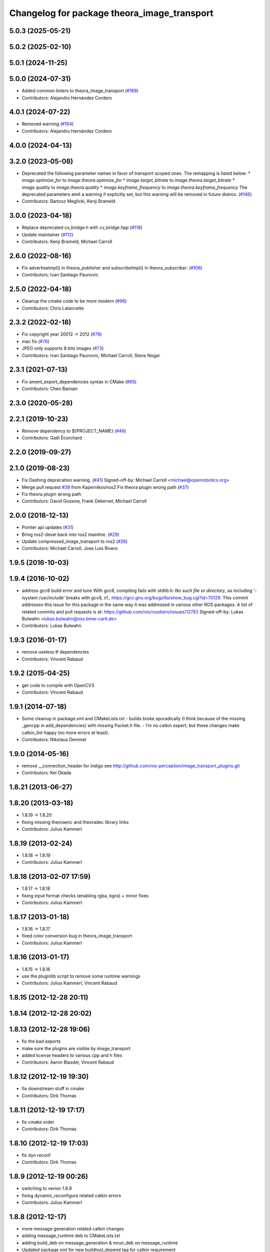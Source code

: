 ^^^^^^^^^^^^^^^^^^^^^^^^^^^^^^^^^^^^^^^^^^^^
Changelog for package theora_image_transport
^^^^^^^^^^^^^^^^^^^^^^^^^^^^^^^^^^^^^^^^^^^^

5.0.3 (2025-05-21)
------------------

5.0.2 (2025-02-10)
------------------

5.0.1 (2024-11-25)
------------------

5.0.0 (2024-07-31)
------------------
* Added common linters to theora_image_transport (`#169 <https://github.com/ros-perception/image_transport_plugins/issues/169>`_)
* Contributors: Alejandro Hernández Cordero

4.0.1 (2024-07-22)
------------------
* Removed warning (`#164 <https://github.com/ros-perception/image_transport_plugins/issues/164>`_)
* Contributors: Alejandro Hernández Cordero

4.0.0 (2024-04-13)
------------------

3.2.0 (2023-05-08)
------------------
* Deprecated the following parameter names in favor of transport scoped ones. The remapping is listed below:
  * `image.optimize_for` to `image.theora.optimize_for`
  * `image.target_bitrate` to `image.theora.target_bitrate`
  * `image.quality` to `image.theora.quality`
  * `image.keyframe_frequency` to `image.theora.keyframe_frequency`
  The deprecated parameters emit a warning if explicitly set, but this warning will be removed in future distros.
  (`#146 <https://github.com/ros-perception/image_transport_plugins/issues/146>`_)
* Contributors: Bartosz Meglicki, Kenji Brameld

3.0.0 (2023-04-18)
------------------
* Replace deprecated cv_bridge.h with cv_bridge.hpp (`#118 <https://github.com/ros-perception/image_transport_plugins/issues/118>`_)
* Update maintainer (`#112 <https://github.com/ros-perception/image_transport_plugins/issues/112>`_)
* Contributors: Kenji Brameld, Michael Carroll

2.6.0 (2022-08-16)
------------------
* Fix advertiseImpl() in theora_publisher and subscribeImpl() in theora_subscriber. (`#106 <https://github.com/ros-perception/image_transport_plugins/issues/106>`_)
* Contributors: Ivan Santiago Paunovic

2.5.0 (2022-04-18)
------------------
* Cleanup the cmake code to be more modern (`#96 <https://github.com/ros-perception/image_transport_plugins/issues/96>`_)
* Contributors: Chris Lalancette

2.3.2 (2022-02-18)
------------------
* Fix copyright year 20012 -> 2012 (`#79 <https://github.com/ros-perception/image_transport_plugins/issues/79>`_)
* mac fix (`#76 <https://github.com/ros-perception/image_transport_plugins/issues/76>`_)
* JPEG only supports 8 bits images (`#73 <https://github.com/ros-perception/image_transport_plugins/issues/73>`_)
* Contributors: Ivan Santiago Paunovic, Michael Carroll, Steve Nogar

2.3.1 (2021-07-13)
------------------
* Fix ament_export_dependencies syntax in CMake (`#65 <https://github.com/ros-perception/image_transport_plugins/issues/65>`_)
* Contributors: Chen Bainian

2.3.0 (2020-05-28)
------------------

2.2.1 (2019-10-23)
------------------
* Remove dependency to ${PROJECT_NAME} (`#46 <https://github.com/ros-perception/image_transport_plugins/issues/46>`_)
* Contributors: Gaël Écorchard

2.2.0 (2019-09-27)
------------------

2.1.0 (2019-08-23)
------------------
* Fix Dashing deprecation warning. (`#41 <https://github.com/ros-perception/image_transport_plugins/issues/41>`_)
  Signed-off-by: Michael Carroll <michael@openrobotics.org>
* Merge pull request `#38 <https://github.com/ros-perception/image_transport_plugins/issues/38>`_ from Kapernikov/ros2
  Fix theora plugin wrong path (`#37 <https://github.com/ros-perception/image_transport_plugins/issues/37>`_)
* Fix theora plugin wrong path
* Contributors: David Gossow, Frank Dekervel, Michael Carroll

2.0.0 (2018-12-13)
------------------
* Pointer api updates (`#31 <https://github.com/ros-perception/image_transport_plugins/issues/31>`_)
* Bring ros2-devel back into ros2 mainline. (`#29 <https://github.com/ros-perception/image_transport_plugins/issues/29>`_)
* Update compressed_image_transport to ros2 (`#26 <https://github.com/ros-perception/image_transport_plugins/issues/26>`_)
* Contributors: Michael Carroll, Jose Luis Rivero

1.9.5 (2016-10-03)
------------------

1.9.4 (2016-10-02)
------------------
* address gcc6 build error and tune
  With gcc6, compiling fails with `stdlib.h: No such file or directory`,
  as including '-isystem /usr/include' breaks with gcc6, cf.,
  https://gcc.gnu.org/bugzilla/show_bug.cgi?id=70129.
  This commit addresses this issue for this package in the same way
  it was addressed in various other ROS packages. A list of related
  commits and pull requests is at:
  https://github.com/ros/rosdistro/issues/12783
  Signed-off-by: Lukas Bulwahn <lukas.bulwahn@oss.bmw-carit.de>
* Contributors: Lukas Bulwahn

1.9.3 (2016-01-17)
------------------
* remove useless tf dependencies
* Contributors: Vincent Rabaud

1.9.2 (2015-04-25)
------------------
* get code to compile with OpenCV3
* Contributors: Vincent Rabaud

1.9.1 (2014-07-18)
------------------
* Some cleanup in package.xml and CMakeLists.txt
  - builds broke sporadically (I think because of the missing _gencpp in
  add_dependencies) with missing Packet.h file.
  - I’m no catkin expert, but these changes make catkin_lint happy (no
  more errors at least).
* Contributors: Nikolaus Demmel

1.9.0 (2014-05-16)
------------------
* remove __connection_header for indigo see http://github.com/ros-perception/image_transport_plugins.git
* Contributors: Kei Okada

1.8.21 (2013-06-27)
-------------------

1.8.20 (2013-03-18)
-------------------
* 1.8.19 -> 1.8.20
* fixing missing theoraenc and theoradec library links
* Contributors: Julius Kammerl

1.8.19 (2013-02-24)
-------------------
* 1.8.18 -> 1.8.19
* Contributors: Julius Kammerl

1.8.18 (2013-02-07 17:59)
-------------------------
* 1.8.17 -> 1.8.18
* fixing input format checks (enabling rgba, bgra) + minor fixes
* Contributors: Julius Kammerl

1.8.17 (2013-01-18)
-------------------
* 1.8.16 -> 1.8.17
* fixed color conversion bug in theora_image_transport
* Contributors: Julius Kammerl

1.8.16 (2013-01-17)
-------------------
* 1.8.15 -> 1.8.16
* use the pluginlib script to remove some runtime warnings
* Contributors: Julius Kammerl, Vincent Rabaud

1.8.15 (2012-12-28 20:11)
-------------------------

1.8.14 (2012-12-28 20:02)
-------------------------

1.8.13 (2012-12-28 19:06)
-------------------------
* fix the bad exports
* make sure the plugins are visible by image_transport
* added license headers to various cpp and h files
* Contributors: Aaron Blasdel, Vincent Rabaud

1.8.12 (2012-12-19 19:30)
-------------------------
* fix downstream stuff in cmake
* Contributors: Dirk Thomas

1.8.11 (2012-12-19 17:17)
-------------------------
* fix cmake order
* Contributors: Dirk Thomas

1.8.10 (2012-12-19 17:03)
-------------------------
* fix dyn reconf
* Contributors: Dirk Thomas

1.8.9 (2012-12-19 00:26)
------------------------
* switching to verion 1.8.9
* fixing dynamic_reconfigure related catkin errors
* Contributors: Julius Kammerl

1.8.8 (2012-12-17)
------------------
* more message generation related catkin changes
* adding message_runtime deb to CMakeLists.txt
* adding build_deb on message_generation & mrun_deb on message_runtime
* Updated package.xml for new buildtool_depend tag for catkin requirement
* Contributors: Julius Kammerl, mirzashah

1.8.7 (2012-12-10 15:29)
------------------------
* adding missing tf build dependency
* Contributors: Julius Kammerl

1.8.6 (2012-12-10 15:08)
------------------------
* switching to version 1.8.6
* Contributors: Julius Kammerl

1.8.5 (2012-12-09)
------------------
* adding missing build debs
* added class_loader_hide_library_symbols macros to CMakeList
* switching to 1.8.5
* Contributors: Julius Kammerl

1.8.4 (2012-11-30)
------------------
* switching to version 1.8.4
* catkinizing theora_image_transport
* adding plugin.xml exports for pluginlib
* catkinizing theora_image_transport
* github migration from code.ros.org (r40053)
* theora_image_transport: Restored build of ogg_saver, though it really needs more work to be robust.
* theora_image_transport: Removed debug output.
* theora_image_transport: Renamed compressed_plugins.xml to theora_plugins.xml.
* theora_image_transport: Added migration rule for new Packet message.
* image_transport_plugins: Updated manifests to have better summaries, correct URLs.
* theora: Fixed export flags of libtheora. No longer need hack in theora_image_transport's CMakeLists. Temporarily disabled building ogg_saver.
* theora_image_transport: Copy connection header into the output Image.
* theora_image_transport: Publisher sends new headers if image size changes. Better error handling in publisher. Always turn off latching.
* theora_image_transport: Subscriber ignores delta frames until it gets a keyframe. Gets rid of junk frames at the beginning.
* theora_image_transport: Properly clear everything before receiving new headers, which now works without error on the subscriber side.
* theora_image_transport: Better error handling. Support for receiving new headers in subscriber. Handle duplicate frames correctly. Fixed a couple memory leaks.
* theora_image_transport: Force queue_size to be big enough for the headers on both ends. Got rid of sleeps after publishing header packets. More code cleanup.
* theora_image_transport: Added ROS header to Packet msg, fixing `#3882 <https://github.com/ros-perception/image_transport_plugins/issues/3882>`_. Fixed reception of comment header and now properly detect when all headers received.
* theora_image_transport: Pull out original (non-padded) region in subscriber.
* theora_image_transport: Cleaned up encoding/decoding to make good use of existing OpenCV functions. Partially fixed `#3082 <https://github.com/ros-perception/image_transport_plugins/issues/3082>`_, poor handling of oddly-sized images.
* theora_image_transport: Cleanup of TheoraPublisher.
* Added Ubuntu platform tags to manifest
* Adding ogg_saver node to dump a theora stream to a .ogg file playable in VLC, mplayer, etc
* Fixing bug (typo) where theora_publisher always set target bitrate to 1.  I'm surprised it was working at all.
* Remove use of deprecated rosbuild macros
* Switch to opencv2
* Ooops, segfault
* Hopefully fixed a theora_subscriber bug, Patrick will test.
* theora_image_transport: Override getTransportName().
* Updating theora_image_transport to work with the latest image_transport API
* Removed explicit library prefix and suffix
* image_transport_plugins: Initial stack check-in. Includes theora_image_transport, compressed_image_transport and libtheora. Currently depends on opencv, but may excise this in the future.
* Contributors: Julius Kammerl, ethan, gerkey, jamesb, mihelich, pmihelich, wheeler
